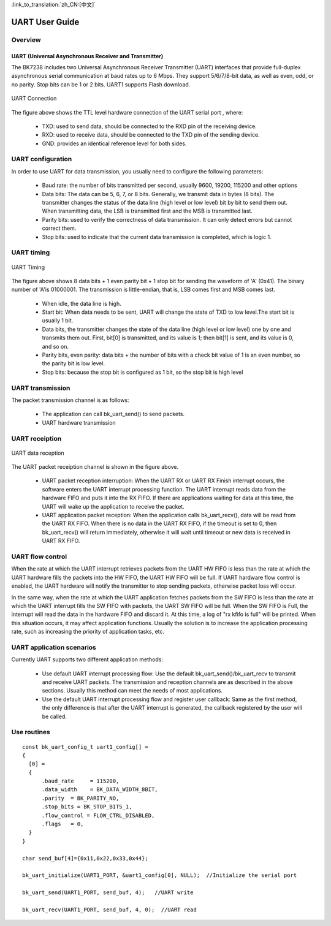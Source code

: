 
:link_to_translation:`zh_CN:[中文]`

==================
UART User Guide
==================


Overview
==================

UART (Universal Asynchronous Receiver and Transmitter)
--------------------------------------------------------
The BK7238 includes two Universal Asynchronous Receiver Transmitter (UART) interfaces that provide full-duplex asynchronous serial communication at baud rates up to 6 Mbps. They support 5/6/7/8-bit data, as well as even, odd, or no parity. Stop bits can be 1 or 2 bits. UART1 supports Flash download.

.. figure:: ../../_static/uart.png
    :align: center
    :alt: UART Connection
    :figclass: align-center

    UART Connection


The figure above shows the TTL level hardware connection of the UART serial port , where:
 
 - TXD: used to send data, should be connected to the RXD pin of the receiving device.
 - RXD: used to receive data, should be connected to the TXD pin of the sending device.
 - GND: provides an identical reference level for both sides.



UART configuration
==================


In order to use UART for data transmission, you usually need to configure the following parameters:
 
 - Baud rate: the number of bits transmitted per second, usually 9600, 19200, 115200 and other options
 - Data bits: The data can be 5, 6, 7, or 8 bits. Generally, we transmit data in bytes (8 bits). The transmitter changes the status of the data line (high level or low level) bit by bit to send them out. When transmitting data, the LSB is transmitted first and the MSB is transmitted last.
 - Parity bits: used to verify the correctness of data transmission. It can only detect errors but cannot correct them.
 - Stop bits: used to indicate that the current data transmission is completed, which is logic 1.

UART timing
==================

.. figure:: ../../_static/uart_data.png
    :align: center
    :alt: UART Timing
    :figclass: align-center

    UART Timing


The figure above shows 8 data bits + 1 even parity bit + 1 stop bit for sending the waveform of 'A' (0x41). The binary number of 'A'is 01000001. The transmission is little-endian, that is, LSB comes first and MSB comes last.
 
 - When idle, the data line is high.
 - Start bit: When data needs to be sent, UART will change the state of TXD to low level.The start bit is usually 1 bit.
 - Data bits, the transmitter changes the state of the data line (high level or low level) one by one and transmits them out. First, bit[0] is transmitted, and its value is 1; then bit[1] is sent, and its value is 0, and so on.
 - Parity bits, even parity: data bits + the number of bits with a check bit value of 1 is an even number, so the parity bit is low level.
 - Stop bits: because the stop bit is configured as 1 bit, so the stop bit is high level

UART transmission
==================

The packet transmission channel is as follows:

 - The application can call bk_uart_send() to send packets.
 - UART hardware transmission



UART receiption
==================

.. figure:: ../../_static/uart_recv.png
    :align: center
    :alt: UART Receive Data
    :figclass: align-center

    UART data reception 

The UART packet receiption channel is shown in the figure above.


 - UART packet reception interruption:
   When the UART RX or UART RX Finish interrupt occurs, the software enters the UART interrupt processing function. The UART interrupt reads data from the hardware FIFO and puts it into the RX FIFO. If there are applications waiting for data at this time, the UART will wake up the application to receive the packet.

 - UART application packet reception:
   When the application calls bk_uart_recv(), data will be read from the UART RX FIFO. When there is no data in the UART RX FIFO, if the timeout is set to 0, then bk_uart_recv() will return immediately, otherwise it will wait until timeout or new data is received in UART RX FIFO.
   
UART flow control
==================

When the rate at which the UART interrupt retrieves packets from the UART HW FIFO is less than the rate at which the UART hardware fills the packets into the HW FIFO, the UART HW FIFO will be full. If UART hardware flow control is enabled, the UART hardware will notify the transmitter to stop sending packets, otherwise packet loss will occur.

In the same way, when the rate at which the UART application fetches packets from the SW FIFO is less than the rate at which the UART interrupt fills the SW FIFO with packets, the UART SW FIFO will be full. When the SW FIFO is Full, the interrupt will read the data in the hardware FIFO and discard it. At this time, a log of "rx kfifo is full" will be printed. When this situation occurs, it may affect application functions. Usually the solution is to increase the application processing rate, such as increasing the priority of application tasks, etc.


  
UART application scenarios
============================

Currently UART supports two different application methods:

 - Use default UART interrupt processing flow: Use the default bk_uart_send()/bk_uart_recv to transmit and receive UART packets. The transmission and reception channels are as described in the above sections. Usually this method can meet the needs of most applications.
 - Use the default UART interrupt processing flow and register user callback: Same as the first method, the only difference is that after the UART interrupt is generated, the callback registered by the user will be called.


Use routines
==================

::

    const bk_uart_config_t uart1_config[] =
    {
      [0] =
      {
          .baud_rate     = 115200,
          .data_width    = BK_DATA_WIDTH_8BIT,
          .parity  = BK_PARITY_NO,
          .stop_bits = BK_STOP_BITS_1,
          .flow_control = FLOW_CTRL_DISABLED,
          .flags   = 0,
      }
    }

    char send_buf[4]={0x11,0x22,0x33,0x44};

    bk_uart_initialize(UART1_PORT, &uart1_config[0], NULL);  //Initialize the serial port

    bk_uart_send(UART1_PORT, send_buf, 4);   //UART write

    bk_uart_recv(UART1_PORT, send_buf, 4, 0);  //UART read
